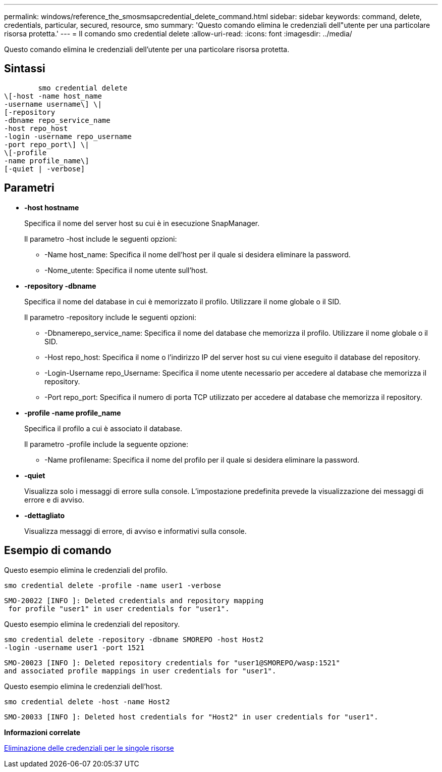 ---
permalink: windows/reference_the_smosmsapcredential_delete_command.html 
sidebar: sidebar 
keywords: command, delete, credentials, particular, secured, resource, smo 
summary: 'Questo comando elimina le credenziali dell"utente per una particolare risorsa protetta.' 
---
= Il comando smo credential delete
:allow-uri-read: 
:icons: font
:imagesdir: ../media/


[role="lead"]
Questo comando elimina le credenziali dell'utente per una particolare risorsa protetta.



== Sintassi

[listing]
----

        smo credential delete
\[-host -name host_name
-username username\] \|
[-repository
-dbname repo_service_name
-host repo_host
-login -username repo_username
-port repo_port\] \|
\[-profile
-name profile_name\]
[-quiet | -verbose]
----


== Parametri

* *-host hostname*
+
Specifica il nome del server host su cui è in esecuzione SnapManager.

+
Il parametro -host include le seguenti opzioni:

+
** -Name host_name: Specifica il nome dell'host per il quale si desidera eliminare la password.
** -Nome_utente: Specifica il nome utente sull'host.


* *-repository -dbname*
+
Specifica il nome del database in cui è memorizzato il profilo. Utilizzare il nome globale o il SID.

+
Il parametro -repository include le seguenti opzioni:

+
** -Dbnamerepo_service_name: Specifica il nome del database che memorizza il profilo. Utilizzare il nome globale o il SID.
** -Host repo_host: Specifica il nome o l'indirizzo IP del server host su cui viene eseguito il database del repository.
** -Login-Username repo_Username: Specifica il nome utente necessario per accedere al database che memorizza il repository.
** -Port repo_port: Specifica il numero di porta TCP utilizzato per accedere al database che memorizza il repository.


* *-profile -name profile_name*
+
Specifica il profilo a cui è associato il database.

+
Il parametro -profile include la seguente opzione:

+
** -Name profilename: Specifica il nome del profilo per il quale si desidera eliminare la password.


* *-quiet*
+
Visualizza solo i messaggi di errore sulla console. L'impostazione predefinita prevede la visualizzazione dei messaggi di errore e di avviso.

* *-dettagliato*
+
Visualizza messaggi di errore, di avviso e informativi sulla console.





== Esempio di comando

Questo esempio elimina le credenziali del profilo.

[listing]
----
smo credential delete -profile -name user1 -verbose
----
[listing]
----
SMO-20022 [INFO ]: Deleted credentials and repository mapping
 for profile "user1" in user credentials for "user1".
----
Questo esempio elimina le credenziali del repository.

[listing]
----
smo credential delete -repository -dbname SMOREPO -host Host2
-login -username user1 -port 1521
----
[listing]
----
SMO-20023 [INFO ]: Deleted repository credentials for "user1@SMOREPO/wasp:1521"
and associated profile mappings in user credentials for "user1".
----
Questo esempio elimina le credenziali dell'host.

[listing]
----
smo credential delete -host -name Host2
----
[listing]
----
SMO-20033 [INFO ]: Deleted host credentials for "Host2" in user credentials for "user1".
----
*Informazioni correlate*

xref:task_deleting_credentials_for_individual_resources.adoc[Eliminazione delle credenziali per le singole risorse]
